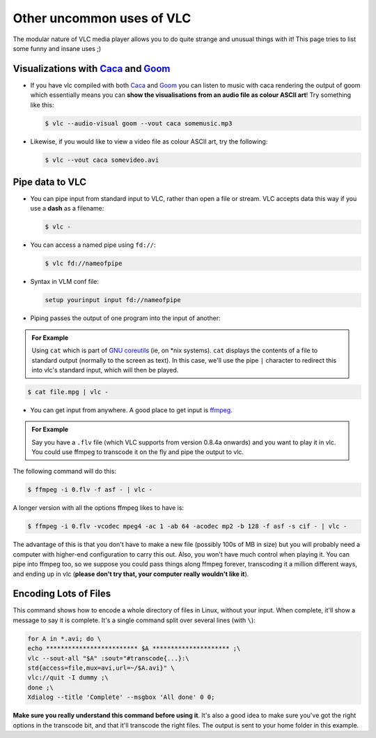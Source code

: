 ############################
 Other uncommon uses of VLC
############################

The modular nature of VLC media player allows you to do quite strange and unusual things with it! This page tries to list some funny and insane uses ;)

-------------------------------------------------------------------------------------------------------------------------------------------------------
Visualizations with `Caca <https://wiki.videolan.org/Documentation:Modules/caca/>`_ and `Goom <https://wiki.videolan.org/Documentation:Modules/goom/>`_
-------------------------------------------------------------------------------------------------------------------------------------------------------

* If you have vlc compiled with both `Caca <https://wiki.videolan.org/Documentation:Modules/caca/>`_ and `Goom <https://wiki.videolan.org/Documentation:Modules/goom/>`_ you can listen to music with caca rendering the output of goom which essentially means you can **show the visualisations from an audio file as colour ASCII art**!
  Try something like this:

  .. code:: shell

     $ vlc --audio-visual goom --vout caca somemusic.mp3

* Likewise, if you would like to view a video file as colour ASCII art, try the following:

  .. code:: shell

     $ vlc --vout caca somevideo.avi


----------------
Pipe data to VLC
----------------

* You can pipe input from standard input to VLC, rather than open a file or stream. VLC accepts data this way if you use a **dash** as a filename:

  .. code:: shell

     $ vlc -

* You can access a named pipe using ``fd://``:

  .. code:: shell

     $ vlc fd://nameofpipe

* Syntax in VLM conf file:

  .. code:: shell

     setup yourinput input fd://nameofpipe

* Piping passes the output of one program into the input of another:

.. admonition:: For Example
   
   Using ``cat`` which is part of `GNU coreutils <https://www.gnu.org/software/coreutils/>`_ (ie, on *nix systems). ``cat`` displays the contents of a file to standard output (normally to the screen as text).
   In this case, we'll use the pipe ``|`` character to redirect this into vlc's standard input, which will then be played.

.. code:: shell

   $ cat file.mpg | vlc -

* You can get input from anywhere. A good place to get input is `ffmpeg <https://ffmpeg.org/>`_.

.. admonition:: For Example

   Say you have a ``.flv`` file (which VLC supports from version 0.8.4a onwards) and you want to play it in vlc. You could use ffmpeg to transcode it on the fly and pipe the output to vlc.


The following command will do this:

.. code:: shell

   $ ffmpeg -i 0.flv -f asf - | vlc -

A longer version with all the options ffmpeg likes to have is:

.. code:: shell

   $ ffmpeg -i 0.flv -vcodec mpeg4 -ac 1 -ab 64 -acodec mp2 -b 128 -f asf -s cif - | vlc -

The advantage of this is that you don't have to make a new file (possibly 100s of MB in size) but you will probably need a computer with higher-end configuration to carry this out. Also, you won't have much control when playing it. You can pipe into ffmpeg too, so we suppose you could pass things along ffmpeg forever, transcoding it a million different ways, and ending up in vlc (**please don't try that, your computer really wouldn't like it**).

----------------------
Encoding Lots of Files
----------------------

This command shows how to encode a whole directory of files in Linux, without your input. When complete, it'll show a message to say it is complete. It's a single command split over several lines (with ``\``):

.. code:: shell

   for A in *.avi; do \
   echo ************************* $A ********************* ;\
   vlc --sout-all "$A" :sout="#transcode{...}:\
   std{access=file,mux=avi,url=~/$A.avi}" \
   vlc://quit -I dummy ;\
   done ;\
   Xdialog --title 'Complete' --msgbox 'All done' 0 0;

**Make sure you really understand this command before using it**. It's also a good idea to make sure you've got the right options in the transcode bit, and that it'll transcode the right files. The output is sent to your home folder in this example.



